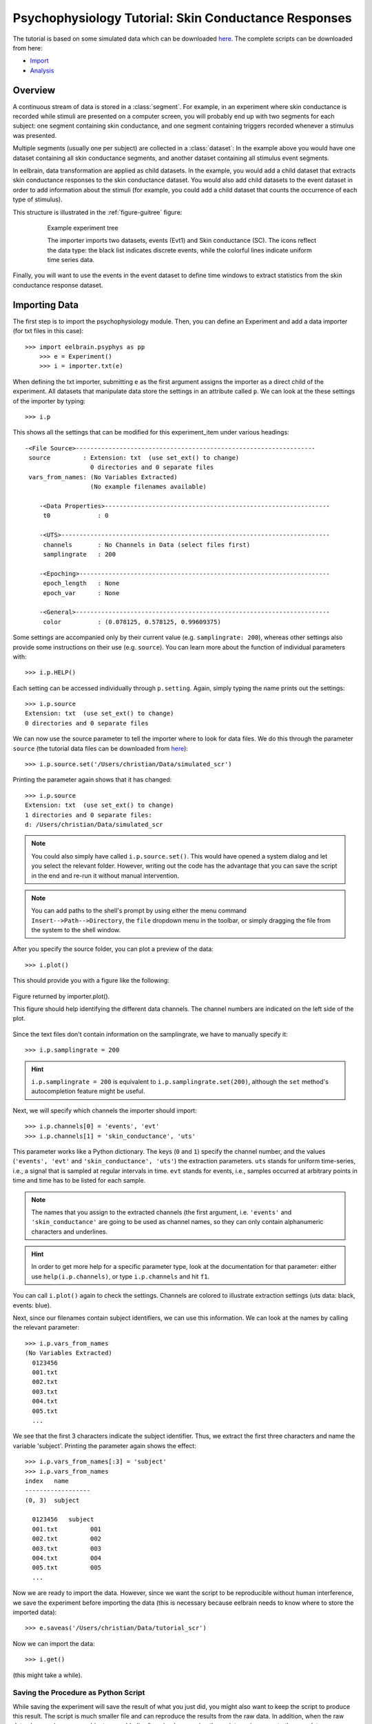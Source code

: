 Psychophysiology Tutorial: Skin Conductance Responses
=====================================================

The tutorial is based on some simulated data which can be downloaded `here 
<http://dl.dropbox.com/u/659990/eelbrain_dist/simulated_scr.zip>`_. 
The complete scripts can be downloaded from here:

* `Import <http://dl.dropbox.com/u/659990/eelbrain_dist/tutorial_import.py>`_
* `Analysis <http://dl.dropbox.com/u/659990/eelbrain_dist/tutorial_analyze.py>`_


Overview
--------

A continuous stream of data is stored in a :class:`segment`. For example, in 
an experiment where skin conductance is recorded while stimuli are presented
on a computer screen, you will probably end up with two segments for each 
subject: one segment containing skin conductance, and one segment containing 
triggers recorded whenever a stimulus was presented. 

Multiple segments (usually one per subject) are collected in a :class:`dataset`:
In the example above you would have one dataset containing all skin conductance
segments, and another dataset containing all stimulus event segments. 

In eelbrain, data transformation are applied as child datasets. In the example,
you would add a child dataset that extracts skin conductance responses to the
skin conductance dataset. You would also add child datasets to the event 
dataset in order to add information about the stimuli (for example, you could
add a child dataset that counts the occurrence of each type of stimulus). 

This structure is illustrated in the :ref:`figure-guitree` figure: 
	
.. _figure-guitree:

.. figure:: _static/Tutorial_gui.png
	:alt: experiment outline
	:align: center
	:figwidth: 80%
	
	Example experiment tree
	
	The importer imports two datasets, events (Evt1) and Skin conductance (SC).
	The icons reflect the data type: the black list indicates discrete events,
	while the colorful lines indicate uniform time series data. 

Finally, you will want to use the events in the event dataset to define time 
windows to extract statistics from the skin conductance response dataset.
 

Importing Data
--------------

The first step is to import the psychophysiology module. Then, you can 
define an Experiment and add a data importer (for txt files in this case)::

    >>> import eelbrain.psyphys as pp
	>>> e = Experiment()
	>>> i = importer.txt(e)

When defining the txt importer, submitting ``e`` as the first argument assigns the 
importer as a direct child of the experiment. All datasets that manipulate 
data store the settings in an attribute called ``p``. We can look at the these 
settings of the importer by typing::

	>>> i.p

This shows all the settings that can be modified for this experiment_item 
under various headings::

    -<File Source>------------------------------------------------------------------
     source         : Extension: txt  (use set_ext() to change)
                      0 directories and 0 separate files
     vars_from_names: (No Variables Extracted)
                      (No example filenames available)
	
	-<Data Properties>--------------------------------------------------------------
	 t0             : 0
	
	-<UTS>--------------------------------------------------------------------------
	 channels       : No Channels in Data (select files first)
	 samplingrate   : 200
	
	-<Epoching>---------------------------------------------------------------------
	 epoch_length   : None
	 epoch_var      : None
	
	-<General>----------------------------------------------------------------------
	 color          : (0.078125, 0.578125, 0.99609375)

Some settings are accompanied only by their current value (e.g. ``samplingrate:
200``), whereas other settings also provide some instructions on their use (e.g.
``source``).
You can learn more about the function of individual parameters with::

    >>> i.p.HELP()

Each setting can be accessed individually through ``p.setting``. Again, 
simply typing the name 
prints out the settings::

    >>> i.p.source
    Extension: txt  (use set_ext() to change)
    0 directories and 0 separate files

We can now use the source parameter to tell the importer where to look for 
data files. We do this through the parameter ``source`` (the tutorial data 
files can be downloaded from `here 
<http://dl.dropbox.com/u/659990/eelbrain_dist/simulated_scr.zip>`_)::

	>>> i.p.source.set('/Users/christian/Data/simulated_scr')

Printing the parameter again shows that it has changed::

    >>> i.p.source
    Extension: txt  (use set_ext() to change)
    1 directories and 0 separate files:
    d: /Users/christian/Data/simulated_scr

.. Note:: You could also simply have called ``i.p.source.set()``. This would have opened a 
    system dialog and let you select the relevant folder. However, writing out the
    code has the advantage that you can save the script in the end and re-run it
    without manual intervention. 

.. Note:: You can add paths to the shell's 
    prompt by using either the menu command ``Insert-->Path-->Directory``, the 
    ``file`` dropdown menu in the toolbar, or 
    simply dragging the file from the system to the shell window.


After you specify the source folder, you can plot a preview of the data::

	>>> i.plot()

This should provide you with a figure like the following:


..	figure:: _static/Tutorial_1.png
	:alt: sample figure from importer.plot()
	:align: center
	
	Figure returned by importer.plot().
	
	This figure should help identifying the different data channels. The 
	channel numbers are indicated on the left side of the plot. 


Since the text files don't contain information on the samplingrate, we have to
manually specify it::

	>>> i.p.samplingrate = 200
	
.. Hint :: ``i.p.samplingrate = 200`` is equivalent to 
    ``i.p.samplingrate.set(200)``, although the ``set`` method's autocompletion
    feature might be useful. 

Next, we will specify which channels the importer should import::

    >>> i.p.channels[0] = 'events', 'evt'
    >>> i.p.channels[1] = 'skin_conductance', 'uts'

This parameter works like a Python dictionary. The keys (``0`` and ``1``)
specify the channel number, and the values (``'events', 'evt'`` and
``'skin_conductance', 'uts'``) the extraction parameters. ``uts`` stands for
uniform time-series, i.e., a signal that is sampled at regular intervals in 
time. ``evt`` stands for events, i.e., samples occurred at arbitrary points
in time and time has to be listed for each sample.   

.. Note:: The names that you assign to the extracted channels (the first 
	argument, i.e. ``'events'`` and ``'skin_conductance'`` are going to be used as
	channel names, so they can only contain alphanumeric characters and underlines. 

.. Hint :: In order to get more help for a specific parameter 
    type, look at the documentation for that parameter: either use 
    ``help(i.p.channels)``, or type ``i.p.channels`` and hit ``f1``.

You can call ``i.plot()`` again to check the settings. Channels are colored to
illustrate extraction settings (uts data: black, events: blue).

Next, since our filenames contain subject identifiers, we can use
this information. We can look at the names by calling the relevant parameter::

	>>> i.p.vars_from_names
	(No Variables Extracted)
	  0123456
	  001.txt  
	  002.txt  
	  003.txt  
	  004.txt  
	  005.txt  
	  ...

We see that the first 3 characters indicate the subject identifier. Thus, we 
extract the first three characters and name the variable 'subject'. Printing 
the parameter again shows the effect::

	>>> i.p.vars_from_names[:3] = 'subject'
	>>> i.p.vars_from_names
	index   name
	------------------
	(0, 3)  subject
	
	  0123456   subject
	  001.txt         001
	  002.txt         002
	  003.txt         003
	  004.txt         004
	  005.txt         005
	  ...

Now we are ready to import the data. However, since we want the script to be 
reproducible without human interference, we save the experiment before 
importing the data (this is necessary because eelbrain needs to know where to
store the imported data)::

	>>> e.saveas('/Users/christian/Data/tutorial_scr')

Now we can import the data::

	>>> i.get()

(this might take a while).


Saving the Procedure as Python Script
^^^^^^^^^^^^^^^^^^^^^^^^^^^^^^^^^^^^^

While saving the experiment will save the result of what you just did, you 
might also want to keep the script to produce this result. The script is much 
smaller file and can reproduce the results from the raw data. In addition, when
the raw data changes (e.g. more subjects are added), often simply rerunning the 
script can incorporate the new data.

..	Note:: A helpful keyboard shortcut in this respect is to select the 
	desired lines in the shell and press ``ctrl-d``. This copies the lines to the 
	frontmost Python editor (or creates a new editor if none is open). You can 
	select a large section in the shell, since only the actual commands are 
	copied.

..	Note:: In script files you can also use relative paths (e.g., 
    ``"../data"``). This only works after the script has been saved, 
    since then the system path is set to the directory containing the script 
    when the script is executed.


Inspecting Data
---------------

In the Shell
^^^^^^^^^^^^

The experiment instance contains as attributes references to each dataset. 
These can be seen using the print command::

    >>> print e
    |importer
    | |event
    | 
    |skin_conductance

Each dataset contains its segments in the segment attribute, which acts like a 
list of segments::
    
    >>> len(e.skin_conductance.segments)
    20
    >>> e.skin_conductance.segments[0]
    UTS_Segment("001.txt", uts)

There are two types of segments: 
For uts-data segments, the data itself can be retrieved as the data attribute:

    >>> segment = e.skin_conductance.segments[0]
    >>> segment.data
    memmap([[ 1.      ],
           [ 0.99    ],
           [ 0.9851  ],
           ..., 
           [ 0.070447],
           [ 0.073286],
           [ 0.076122]])
    >>> segment.data.shape
    (28000, 1)
    >>> type(segment.data)
    <class 'numpy.core.memmap.memmap'>

For event-segments, the data actual can also be accessed through the data 
attribute, but the string representation (retrieved by the print function)
is more readable::

    >>> e.event[0]  # (a short-cut for e.event.segments[0])
    Event_Segment("001.txt", event)
    >>> e.event[0].data
    memmap([[  10.,    6.,    4.],
           [  25.,    6.,    5.],
           [  40.,    6.,    4.],
           [  55.,    6.,    5.],
           [  70.,    6.,    4.],
           [  85.,    6.,    5.],
           [ 110.,    6.,    4.],
           [ 125.,    6.,    5.]])
    >>> print e.event[0]
        time   duration   magnitude
    -------------------------------
    0   10     6          4        
    1   25     6          5        
    2   40     6          4        
    3   55     6          5        
    4   70     6          4        
    5   85     6          5        
    6   110    6          4        
    7   125    6          5        


GUIs
^^^^

There are also GUI elements based on wxpython. The dataset hierarchy of an 
experiment can be seen in an experiment frame (which at the moment does not
do much apart from that)::

    >>> import eelbrain.wxgui.psyphys as ppgui
    >>> ppgui.frame_experiment(e)

As you can see, the ``txt`` importer has two children with the names you 
specified earlier (``events`` and ``skin_conductance``). Their icons reflect 
the data type. The GUI does provide a convenient button to save the experiment 
in the Toolbar.

..  
    Note:: 
    hover the mouse pointer over any toolbar buttons to get information
    about its function)

Data can be visualized with a :ref:`figure-list-viewer`::

    >>> v = ppgui.list(e.skin_conductance, e.event)
    
.. _figure-list-viewer:

.. figure:: _static/Tutorial_list-viewer1.png
    :alt: experiment outline
    :align: center
    :figwidth: 100%
    
    List Viewer
    
    A list viewer displaying the tutorial data. The viewer only displays 2 
    plots per page, which is achieved through the keyword-argument ``y=2``
    (using ``>>> v = ppgui.list(e.skin_conductance, e.event, y=2)``).

While the viewer that opens has a toolbar with a few controls, more controls 
are available through the shell. That is why we assigned the viewer to a short 
variable (``v``). For example, use the following command to restrict the view
to a certain time range::

    >>> v.set_window(20, 60)

You can also change the source data parameters while the viewer is open::

    >>> e.event.p.color((1, 0, 0))

In order to see the changes, however, you need to refresh |view-refresh| the 
viewer.

.. |VIEW-REFRESH| image:: ../../icons/tango/actions/view-refresh.png



Signal Processing
-----------------

Our next step is to extract the skin conductance responses (SCRs) from the raw
data. Any data transformations are applied as child datasets in eelbrain. All
possible operations are available through the ``psyphys.op`` module (short for 
"operation"). To extract the SCRs, use::

	>>> d = pp.op.physio.SCR(e.skin_conductance, name='SCRs') 

We assign the new dataset to the variable ``d`` to have easier access to 
the new dataset. All datasets can also be access as attribute of their parent 
experiment, which you can confirm with::

    >>> d is e.SCRs
    True

Just as the importer, the new dataset has parameters that can 
be adjusted in its ``p`` attribute (``e.SCRs.p``). 
We can leave them at the default settings for the present purpose.

Now you can inspect the result in the list viewer::

    >>> v = ppgui.list(e.skin_conductance, e.SCRs, e.event)


Event Processing
----------------

Similar to data segments, event segments can be elaborated. In order to 
examine sequence effects, we want to add a trial counter to the event-
segments::

    >>> d = pp.op.evt.Enum(e.event, 'event2_enum') 
    >>> d.p.var = 'trial'

The result can be seen by looking at one of the segments::

    >>> print e.event2_enum[0]
        time   duration   magnitude   trial
    ---------------------------------------
    0   10     6          4           0    
    1   25     6          5           1    
    2   40     6          4           2    
    3   55     6          5           3    
    4   70     6          4           4    
    5   85     6          5           5    
    6   110    6          4           6    
    7   125    6          5           7    

This counts each single event. However, it might be more useful to count 
events of each condition (coded in ``magnitude``) separately. This can be 
achieved through the ``count`` parameter, which specifies which 
events should be counted:: 

    >>> d.p.count = 'magnitude'
    >>> print e.event2_enum[0]
        time   duration   magnitude   trial
    ---------------------------------------
    0   10     6          4           0    
    1   25     6          5           0    
    2   40     6          4           1    
    3   55     6          5           1    
    4   70     6          4           2    
    5   85     6          5           2    
    6   110    6          4           3    
    7   125    6          5           3    
    
..  Note:: to learn more about the parameters you could use ``d.p.HELP()`` or
    ``help(d)``.

..
    Note:: The dataset hierarchy in eelbrain is structured in such a way that when
    you modify parameters, the changes automatically propagate to the datasets
    which are lower in the hierarchy.


Statistics
----------

Collecting Statistics
^^^^^^^^^^^^^^^^^^^^^

The :py:func:`!psyphys.collect.timewindow` can be used to collect statistics 
from the experiment that we built up in the earlier part of the tutorial. 
Using the variables contained in the experiment, we can construct a 
model for which we want to collect statistics
(using the :py:func:`attach` function for convenience)::

    >>> attach(e.variables)
    attached: ['subject', 'time', 'duration', 'magnitude', 'trial']
    >>> subject + magnitude
    Address(subject + magnitude)

Crossing subjects and magnitude will collect a statistic for each cell in this 
model. Collect the statistics in a dataset::

    >>> ds = pp.collect.timewindow(subject * magnitude, e.SCRs, e.event, tstart=.1, tend=.6)

A :py:class:`~vessels.data.dataset` stores a data table containing multiple 
variables, and works like a dictionary::

    >>> ds
    <dataset '???' N=40: 'Y'(V), 'magnitude'(V), 'subject'(F)
    >>> ds['Y']
    var([0.27, 0.00, 0.00, 0.07, 0.06, ... n=40], name='Y')
    >>> ds['subject']
    factor([0, 0, 1, 1, 2, ...n=40], name="subject", random=True, labels={0: u'001', 1: u'002', 2: u'003', 3: u'004', 4: u'005', ...})

The dataset contains :py:class:`~vessels.data.var` and 
:py:class:`~vessels.data.factor` objects, which correspond to scalar and 
categorical variables. The table can be shown with ``print``::

    >>> print ds
    Y          magnitude   subject
    ------------------------------
    0.27063    5           001    
    0          4           001    
    0          4           002    
    0.069958   5           002    
    0.05791    5           003    
    0          4           003    
    0.16843    4           004    
    0          5           004    
    0          5           005    
    0          4           005    
         (use .as_table() method to see the whole dataset)

A dataset can be retrieved as table object, and any table object can be 
exported as tab-separated values (tsv) file::

    >>> t = ds.as_table()
    >>> t.save_tsv() # saving without path argument opens save-dialog

That way, the data can be analyzed in any statistics package. Eelbrain also 
contains some functions for statistical analysis and plotting, which is
illustrated in the next section. 


Analyzing Statistics
^^^^^^^^^^^^^^^^^^^^

    
The :py:mod:`eelbrain.analyze` module contains functions for analyzing the 
resulting dataset::

    >>> import eelbrain.analyze as A
    >>> attach(ds)
    >>> fig = A.plot.boxplot(Y, magnitude, match=subject)
    >>> print A.test.pairwise(Y, magnitude, match=subject)
    
    Pairwise t-Tests (paired samples)
    
        5              
    -------------------
    4   t(19)=-2.95**  
        p=0.008        
        p(c)=.008      
    (* Uncorrected)

..  Note:: These functions are called with 2 arguments: the dependent variable,
    and the model (which in this case is only ``magnitude``). The ``match``
    keyword argument specifies the variable on which the data is related (for 
    the related samples t-test).
    
